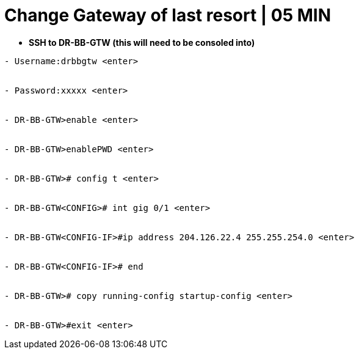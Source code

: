 = Change Gateway of last resort | 05 MIN

- *SSH to DR-BB-GTW (this will need to be consoled into)*

----
- Username:drbbgtw <enter>


- Password:xxxxx <enter>


- DR-BB-GTW>enable <enter>


- DR-BB-GTW>enablePWD <enter>


- DR-BB-GTW># config t <enter>


- DR-BB-GTW<CONFIG># int gig 0/1 <enter>


- DR-BB-GTW<CONFIG-IF>#ip address 204.126.22.4 255.255.254.0 <enter>


- DR-BB-GTW<CONFIG-IF># end


- DR-BB-GTW># copy running-config startup-config <enter>


- DR-BB-GTW>#exit <enter>
----
